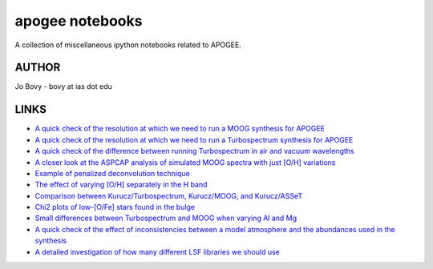 apogee notebooks
-------------------

A collection of miscellaneous ipython notebooks related to APOGEE.

AUTHOR
======

Jo Bovy - bovy at ias dot edu

LINKS
=====

- `A quick check of the resolution at which we need to run a MOOG synthesis for APOGEE <http://nbviewer.ipython.org/github/jobovy/misc-notebooks/blob/master/apogee/apogee-moog-resolutioncheck.ipynb?flush_cache=true>`__
- `A quick check of the resolution at which we need to run a Turbospectrum synthesis for APOGEE <http://nbviewer.ipython.org/github/jobovy/misc-notebooks/blob/master/apogee/apogee-turbo-resolutioncheck.ipynb>`__
- `A quick check of the difference between running Turbospectrum in air and vacuum wavelengths <http://nbviewer.ipython.org/github/jobovy/misc-notebooks/blob/master/apogee/apogee-turbo-airvaccheck.ipynb?flush_cache=true>`__
- `A closer look at the ASPCAP analysis of simulated MOOG spectra with just [O/H] variations <http://nbviewer.ipython.org/github/jobovy/misc-notebooks/blob/master/apogee/apogee-aspcap-indivOvar.ipynb?flush_cache=true>`__
- `Example of penalized deconvolution technique <http://nbviewer.ipython.org/github/jobovy/misc-notebooks/blob/master/apogee/lsf-deconvolution-example.ipynb?flush_cache=true>`__
- `The effect of varying [O/H] separately in the H band <http://nbviewer.ipython.org/github/jobovy/misc-notebooks/blob/master/apogee/apogee-aspcap-indivOvar.ipynb?flush_cache=true>`__
- `Comparison between Kurucz/Turbospectrum, Kurucz/MOOG, and Kurucz/ASSeT <http://nbviewer.ipython.org/github/jobovy/misc-notebooks/blob/master/apogee/apogee-aspcap-turboMoogAssetComparison.ipynb?flush_cache=true>`__
- `Chi2 plots of low-[O/Fe] stars found in the bulge <http://nbviewer.ipython.org/github/jobovy/misc-notebooks/blob/master/apogee/BulgeASPCAPCheck.ipynb?flush_cache=true>`__
- `Small differences between Turbospectrum and MOOG when varying Al and Mg <http://nbviewer.ipython.org/github/jobovy/misc-notebooks/blob/master/apogee/SmallTurbospecMOOGDifferencesMgAl.ipynb?flush_cache=true>`__
- `A quick check of the effect of inconsistencies between a model atmosphere and the abundances used in the synthesis <http://nbviewer.ipython.org/github/jobovy/misc-notebooks/blob/master/apogee/AtmosphereSynthesisInconsistency.ipynb?flush_cache=true>`__
- `A detailed investigation of how many different LSF libraries we should use <http://nbviewer.ipython.org/github/jobovy/misc-notebooks/blob/master/apogee/apogee-lsf-groupings.ipynb?flush_cache=true>`__
